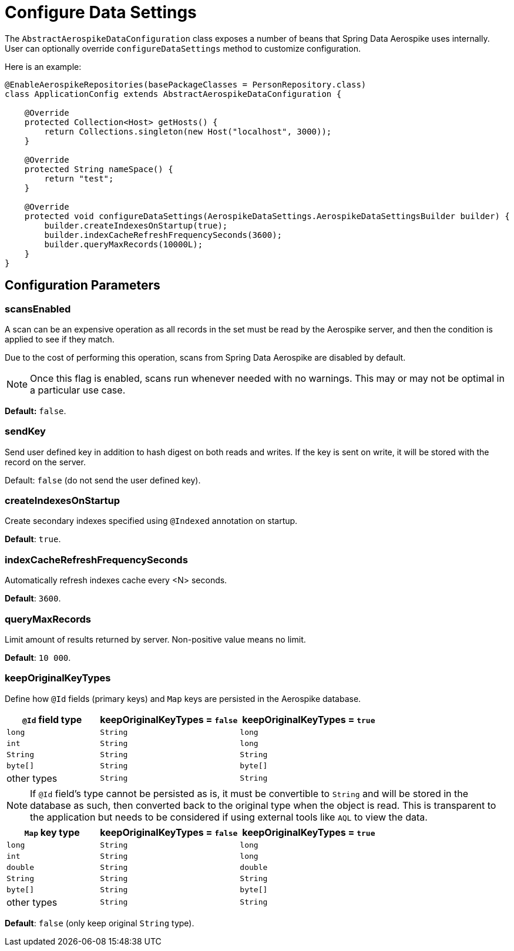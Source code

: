 [[configure-data-settings]]
= Configure Data Settings

The `AbstractAerospikeDataConfiguration` class exposes a number of beans that Spring Data Aerospike uses internally. User can optionally override `configureDataSettings` method to customize configuration.

Here is an example:

[source,java]
----
@EnableAerospikeRepositories(basePackageClasses = PersonRepository.class)
class ApplicationConfig extends AbstractAerospikeDataConfiguration {

    @Override
    protected Collection<Host> getHosts() {
        return Collections.singleton(new Host("localhost", 3000));
    }

    @Override
    protected String nameSpace() {
        return "test";
    }

    @Override
    protected void configureDataSettings(AerospikeDataSettings.AerospikeDataSettingsBuilder builder) {
        builder.createIndexesOnStartup(true);
        builder.indexCacheRefreshFrequencySeconds(3600);
        builder.queryMaxRecords(10000L);
    }
}
----

[[configure-data-settings.parameters]]
== Configuration Parameters

[[configure-data-settings.scans-enabled]]
=== scansEnabled

A scan can be an expensive operation as all records in the set must be read by the Aerospike server, and then the condition is applied to see if they match.

Due to the cost of performing this operation, scans from Spring Data Aerospike are disabled by default.

NOTE: Once this flag is enabled, scans run whenever needed with no warnings. This may or may not be optimal in a particular use case.

*Default:* `false`.

[[configure-data-settings.send-key]]
=== sendKey

Send user defined key in addition to hash digest on both reads and writes. If the key is sent on write, it will be stored with the record on the server.

Default: `false` (do not send the user defined key).

[[configure-data-settings.create-indexes-on-startup]]
=== createIndexesOnStartup

Create secondary indexes specified using `@Indexed` annotation on startup.

*Default*: `true`.

[[configure-data-settings.index-cache-refresh-frequency-seconds]]
=== indexCacheRefreshFrequencySeconds

Automatically refresh indexes cache every <N> seconds.

*Default*: `3600`.

[[configure-data-settings.query-max-records]]
=== queryMaxRecords

Limit amount of results returned by server. Non-positive value means no limit.

*Default*: `10 000`.

[[configure-data-settings.keep-original-key-types]]
=== keepOriginalKeyTypes

Define how `@Id` fields (primary keys) and `Map` keys are persisted in the Aerospike database.

[width="100%",cols="<20%,<30%,<30%",options="header",]
|===
|`@Id` field type |keepOriginalKeyTypes = `false` |keepOriginalKeyTypes = `true`
|`long` |`String` | `long`
|`int` |`String` | `long`
|`String` |`String` | `String`
|`byte[]` |`String` | `byte[]`
|other types |`String` | `String`
|===

NOTE: If `@Id` field's type cannot be persisted as is, it must be convertible to `String` and will be stored in the database as such, then converted back to the original type when the object is read. This is transparent to the application but needs to be considered if using external tools like `AQL` to view the data.

[width="100%",cols="<20%,<30%,<30%",options="header",]
|===
|`Map` key type |keepOriginalKeyTypes = `false` |keepOriginalKeyTypes = `true`
|`long` |`String` | `long`
|`int` |`String` | `long`
|`double` |`String` | `double`
|`String` |`String` | `String`
|`byte[]` |`String` | `byte[]`
|other types |`String` | `String`
|===

*Default*: `false` (only keep original `String` type).

